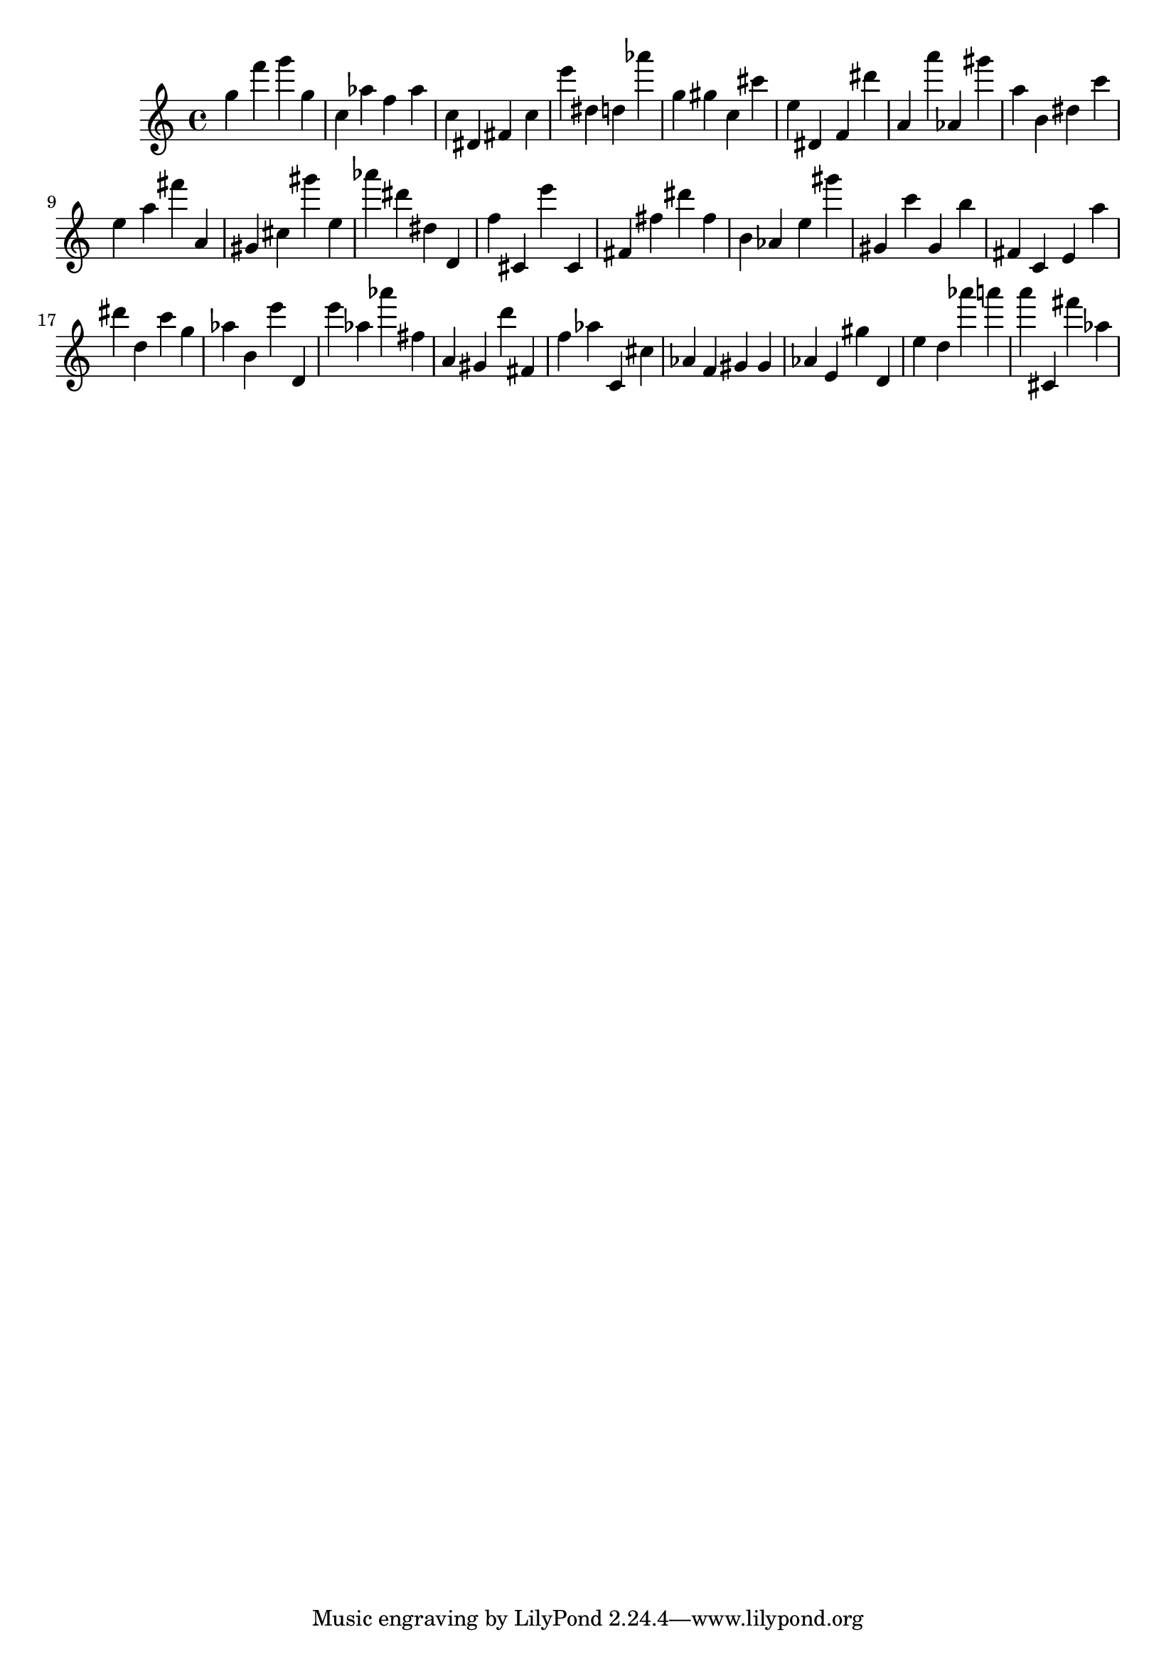 \version "2.18.2"
\score {

{
\clef treble
g'' f''' g''' g'' c'' as'' f'' as'' c'' dis' fis' c'' e''' dis'' d'' as''' g'' gis'' c'' cis''' e'' dis' f' dis''' a' a''' as' gis''' a'' b' dis'' c''' e'' a'' fis''' a' gis' cis'' gis''' e'' as''' dis''' dis'' d' f'' cis' e''' cis' fis' fis'' dis''' fis'' b' as' e'' gis''' gis' c''' gis' b'' fis' c' e' a'' dis''' d'' c''' g'' as'' b' e''' d' e''' as'' as''' fis'' a' gis' d''' fis' f'' as'' c' cis'' as' f' gis' gis' as' e' gis'' d' e'' d'' as''' a''' a''' cis' fis''' as'' 
}

 \midi { }
 \layout { }
}